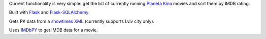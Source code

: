 Current functionality is very simple: get the list of currently running `Planeta Kino <http://planeta-kino.com.ua/lvov/>`_ movies and sort them by IMDB rating.

Built with `Flask <http://flask.pocoo.org/>`_ and `Flask-SQLAlchemy <https://pythonhosted.org/Flask-SQLAlchemy/>`_.

Gets PK data from a `showtimes XML <http://planeta-kino.com.ua/lvov/ua/showtimes/xml/>`_ (currently supports Lviv city only).

Uses `IMDbPY <http://imdbpy.sourceforge.net/>`_ to get IMDB data for a movie.
